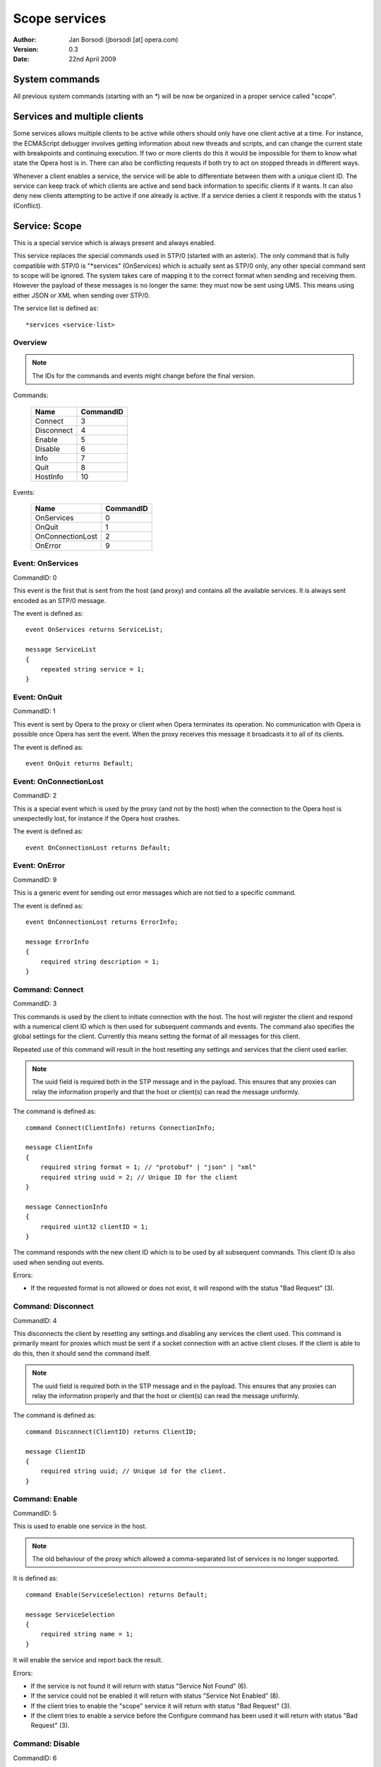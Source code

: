 ================
 Scope services
================

:Author:  Jan Borsodi (jborsodi [at] opera.com)
:Version: 0.3
:Date:    22nd April 2009

System commands
===============

All previous system commands (starting with an `*`) will be now be organized in
a proper service called "scope".

Services and multiple clients
=============================

Some services allows multiple clients to be active while others should
only have one client active at a time.
For instance, the ECMAScript debugger involves getting information about new
threads and scripts, and can change the current state with breakpoints and
continuing execution. If two or more clients do this it would be impossible for
them to know what state the Opera host is in. There can also be conflicting
requests if both try to act on stopped threads in different ways.

Whenever a client enables a service, the service will be able to differentiate
between them with a unique client ID. The service can keep track of which
clients are active and send back information to specific clients if it wants.
It can also deny new clients attempting to be active if one already is active.
If a service denies a client it responds with the status 1 (Conflict).

Service: Scope
==============

This is a special service which is always present and always enabled.

This service replaces the special commands used in STP/0 (started with an asterix).
The only command that is fully compatible with STP/0 is "\*services" (OnServices)
which is actually sent as STP/0 only, any other special command sent to scope
will be ignored.
The system takes care of mapping it to the correct format when sending and
receiving them. However the payload of these messages is no longer the same:
they must now be sent using UMS. This means using either JSON or XML when
sending over STP/0.

The service list is defined as::

  *services <service-list>

Overview
--------

.. note::
   The IDs for the commands and events might change before the final version.

Commands:

  ================= =========
  Name              CommandID
  ================= =========
  Connect           3
  Disconnect        4
  Enable            5
  Disable           6
  Info              7
  Quit              8
  HostInfo          10
  ================= =========

Events:

  ================= =========
  Name              CommandID
  ================= =========
  OnServices        0
  OnQuit            1
  OnConnectionLost  2
  OnError           9
  ================= =========

Event: OnServices
-----------------

CommandID: 0

This event is the first that is sent from the host (and proxy) and contains
all the available services. It is always sent encoded as an STP/0 message.

The event is defined as::

  event OnServices returns ServiceList;
  
  message ServiceList
  {
      repeated string service = 1;
  }

Event: OnQuit
-------------

CommandID: 1

This event is sent by Opera to the proxy or client when Opera terminates its
operation. No communication with Opera is possible once Opera has sent the
event. When the proxy receives this message it broadcasts it to all of its
clients.

The event is defined as::

  event OnQuit returns Default;

Event: OnConnectionLost
-----------------------

CommandID: 2

This is a special event which is used by the proxy (and not by the host) when the connection
to the Opera host is unexpectedly lost, for instance if the Opera host crashes.

The event is defined as::

  event OnConnectionLost returns Default;

Event: OnError
--------------

CommandID: 9

This is a generic event for sending out error messages which are not tied to a specific
command.

The event is defined as::

  event OnConnectionLost returns ErrorInfo;
  
  message ErrorInfo
  {
      required string description = 1;
  }

Command: Connect
----------------

CommandID: 3

This commands is used by the client to initiate connection with the host.
The host will register the client and respond with a numerical client ID
which is then used for subsequent commands and events.
The command also specifies the global settings for the client. Currently this
means setting the format of all messages for this client.

Repeated use of this command will result in the host resetting any settings
and services that the client used earlier.

.. note::
  The uuid field is required both in the STP message and in the payload.
  This ensures that any proxies can relay the information properly and
  that the host or client(s) can read the message uniformly.

The command is defined as::

  command Connect(ClientInfo) returns ConnectionInfo;

  message ClientInfo
  {
      required string format = 1; // "protobuf" | "json" | "xml"
      required string uuid = 2; // Unique ID for the client
  }

  message ConnectionInfo
  {
      required uint32 clientID = 1;
  }

The command responds with the new client ID which is to be used by all
subsequent commands. This client ID is also used when sending out events.

Errors:

* If the requested format is not allowed or does not exist, it will respond
  with the status "Bad Request" (3).

Command: Disconnect
-------------------

CommandID: 4

This disconnects the client by resetting any settings and disabling any services
the client used. This command is primarily meant for proxies which must be
sent if a socket connection with an active client closes.
If the client is able to do this, then it should send the command itself.

.. note::
  The uuid field is required both in the STP message and in the payload.
  This ensures that any proxies can relay the information properly and
  that the host or client(s) can read the message uniformly.

The command is defined as::

  command Disconnect(ClientID) returns ClientID;
  
  message ClientID
  {
      required string uuid; // Unique id for the client.
  }

Command: Enable
---------------

CommandID: 5

This is used to enable one service in the host.

.. note::
   The old behaviour of the proxy which allowed a comma-separated list
   of services is no longer supported.

It is defined as::

  command Enable(ServiceSelection) returns Default;

  message ServiceSelection
  {
      required string name = 1;
  }

It will enable the service and report back the result.

Errors:

* If the service is not found it will return with status
  "Service Not Found" (6).
* If the service could not be enabled it will return with status
  "Service Not Enabled" (8).
* If the client tries to enable the "scope" service it will return with status
  "Bad Request" (3).
* If the client tries to enable a service before the Configure command has been
  used it will return with status "Bad Request" (3).

Command: Disable
----------------

CommandID: 6

This is used to disable a client's access to one service. If the service
has other clients connected the service will stay enabled.
Once the client has been removed the from the service it will no longer
receive events from it, and it will not be able to send commands to it.
The internal "scope" service cannot be disabled since it is always enabled.

It is defined as::

  command Disable(ServiceSelection) returns Default;

  message ServiceSelection
  {
      required string name = 1;
  }

The response contains no data.

Errors:

* If the service is not found it will return with a status of
  "Service Not Found" (6).
* If the service is not yet enabled it will return with a status of
  "Service Not Enabled" (8).
* If the client tries to disable the "scope" service it will return with a
  status of "Bad Request" (3).

Command: Info
-------------

CommandID: 7

This is used to get information about one specific service.

It is defined as::

  command Info(ServiceSelection) returns ServiceInfo;

  message ServiceSelection
  {
      required string name = 1;
  }

  message ServiceInfo
  {
      repeated Command commands = 1;
      repeated Event   events = 2;
  }

  message Command
  {
      required string name = 1;
      required uint32 number = 2;
  }

  message Event
  {
      required string name = 1;
      required uint32 number = 2;
  }

The command list contains all the commands in the service. Each command is
listed with its name and the corresponding command ID (used by STP/1).
The event list is similar to the command list, but is listed for the available
events.

Errors:

* If the service is not found it will return the message with status set
  to "Service Not Found" (6).

Command: Quit
^^^^^^^^^^^^^

CommandID: 8

The quit message is sent to Opera when the proxy or client operation is terminated.
No communication with the proxy will be possible once it has sent the quit
message. When Opera receives this message it should disable all debugging
services that are currently enabled. 

It is defined as::

  command Quit(Default) returns Default;

Command: HostInfo
-----------------

CommandID: 10

This commands is used to get information about the host.

The command is defined as::

  command Connect(Default) returns HostInfo;

  message HostInfo
  {
      required uint32  stpVersion = 1;
      required string  coreVersion = 2;
      required string  platform = 3;
      required string  operatingSystem = 4;
      required string  userAgent = 5;
      repeated Service services = 6;
  }
  
  message Service
  {
      required string name = 1;
      required string version = 2;
      required uint32 activeClients = 3;
      required uint32 maxClients = 4;
  }

The command responds with information on available services, version, and
other relevant information.

The `version` field contains the major and minor version number of the service.
The first number is the major version, the second is the minor, and any additional
numbers/strings are not of relevance but can be shown to the end-user if wanted.

The major version determines major changes (ie. compatibility breaks), while
the minor version determines incremental changes (ie. backwards compatible).
The client must check these two numbers to ensure it is able to communicate
properly with the service. If the major version is different from the
versions the client is compatible with, or the minor version is less than
the required version, it must disconnect.

Let us say a client supports version 1.6 and up and also version 2.0 and up.
It would do::

  if major == 1 and minor >= 6 or major == 2:
    print "We support service version %d.%d" % (major, minor)
  else:
    print "We do not support service version %d.%d" % (major, minor)
